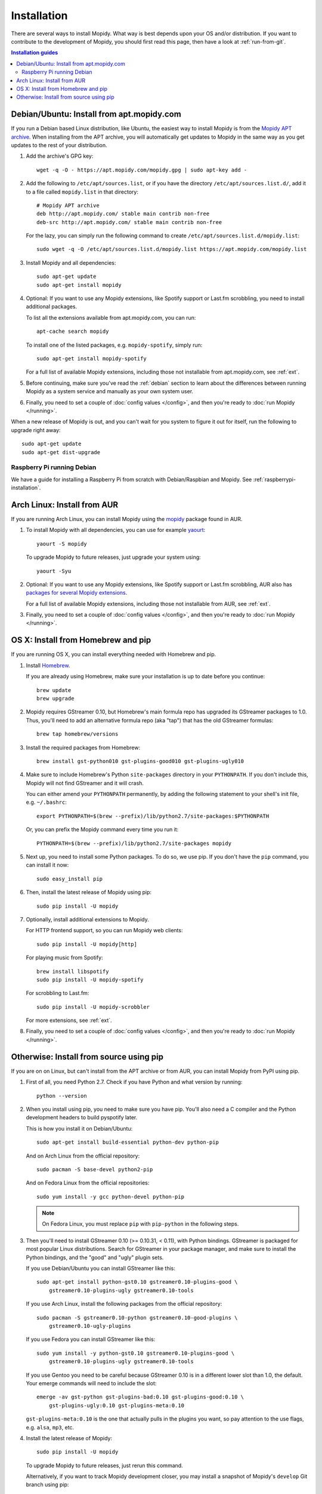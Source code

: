 .. _installation:

************
Installation
************

There are several ways to install Mopidy. What way is best depends upon your OS
and/or distribution. If you want to contribute to the development of Mopidy,
you should first read this page, then have a look at :ref:`run-from-git`.

.. contents:: Installation guides
    :local:


Debian/Ubuntu: Install from apt.mopidy.com
==========================================

If you run a Debian based Linux distribution, like Ubuntu, the easiest way to
install Mopidy is from the `Mopidy APT archive <https://apt.mopidy.com/>`_.
When installing from the APT archive, you will automatically get updates to
Mopidy in the same way as you get updates to the rest of your distribution.

#. Add the archive's GPG key::

       wget -q -O - https://apt.mopidy.com/mopidy.gpg | sudo apt-key add -

#. Add the following to ``/etc/apt/sources.list``, or if you have the directory
   ``/etc/apt/sources.list.d/``, add it to a file called ``mopidy.list`` in
   that directory::

       # Mopidy APT archive
       deb http://apt.mopidy.com/ stable main contrib non-free
       deb-src http://apt.mopidy.com/ stable main contrib non-free

   For the lazy, you can simply run the following command to create
   ``/etc/apt/sources.list.d/mopidy.list``::

       sudo wget -q -O /etc/apt/sources.list.d/mopidy.list https://apt.mopidy.com/mopidy.list

#. Install Mopidy and all dependencies::

       sudo apt-get update
       sudo apt-get install mopidy

#. Optional: If you want to use any Mopidy extensions, like Spotify support or
   Last.fm scrobbling, you need to install additional packages.

   To list all the extensions available from apt.mopidy.com, you can run::

       apt-cache search mopidy

   To install one of the listed packages, e.g. ``mopidy-spotify``, simply run::

       sudo apt-get install mopidy-spotify

   For a full list of available Mopidy extensions, including those not
   installable from apt.mopidy.com, see :ref:`ext`.

#. Before continuing, make sure you've read the :ref:`debian` section to learn
   about the differences between running Mopidy as a system service and
   manually as your own system user.

#. Finally, you need to set a couple of :doc:`config values </config>`, and then
   you're ready to :doc:`run Mopidy </running>`.

When a new release of Mopidy is out, and you can't wait for you system to
figure it out for itself, run the following to upgrade right away::

    sudo apt-get update
    sudo apt-get dist-upgrade


Raspberry Pi running Debian
---------------------------

We have a guide for installing a Raspberry Pi from scratch with Debian/Raspbian
and Mopidy. See :ref:`raspberrypi-installation`.


Arch Linux: Install from AUR
============================

If you are running Arch Linux, you can install Mopidy
using the `mopidy <https://aur.archlinux.org/packages/mopidy/>`_
package found in AUR.

#. To install Mopidy with all dependencies, you can use
   for example `yaourt <https://wiki.archlinux.org/index.php/yaourt>`_::

       yaourt -S mopidy

   To upgrade Mopidy to future releases, just upgrade your system using::

       yaourt -Syu

#. Optional: If you want to use any Mopidy extensions, like Spotify support or
   Last.fm scrobbling, AUR also has `packages for several Mopidy extensions
   <https://aur.archlinux.org/packages/?K=mopidy>`_.

   For a full list of available Mopidy extensions, including those not
   installable from AUR, see :ref:`ext`.

#. Finally, you need to set a couple of :doc:`config values </config>`, and
   then you're ready to :doc:`run Mopidy </running>`.


OS X: Install from Homebrew and pip
===================================

If you are running OS X, you can install everything needed with Homebrew and
pip.

#. Install `Homebrew <https://github.com/mxcl/homebrew>`_.

   If you are already using Homebrew, make sure your installation is up to
   date before you continue::

       brew update
       brew upgrade

#. Mopidy requires GStreamer 0.10, but Homebrew's main formula repo has
   upgraded its GStreamer packages to 1.0. Thus, you'll need to add an
   alternative formula repo (aka "tap") that has the old GStreamer formulas::

       brew tap homebrew/versions

#. Install the required packages from Homebrew::

       brew install gst-python010 gst-plugins-good010 gst-plugins-ugly010

#. Make sure to include Homebrew's Python ``site-packages`` directory in your
   ``PYTHONPATH``. If you don't include this, Mopidy will not find GStreamer
   and it will crash.

   You can either amend your ``PYTHONPATH`` permanently, by adding the
   following statement to your shell's init file, e.g. ``~/.bashrc``::

       export PYTHONPATH=$(brew --prefix)/lib/python2.7/site-packages:$PYTHONPATH

   Or, you can prefix the Mopidy command every time you run it::

       PYTHONPATH=$(brew --prefix)/lib/python2.7/site-packages mopidy

#. Next up, you need to install some Python packages. To do so, we use pip. If
   you don't have the ``pip`` command, you can install it now::

       sudo easy_install pip

#. Then, install the latest release of Mopidy using pip::

       sudo pip install -U mopidy

#. Optionally, install additional extensions to Mopidy.

   For HTTP frontend support, so you can run Mopidy web clients::

       sudo pip install -U mopidy[http]

   For playing music from Spotify::

       brew install libspotify
       sudo pip install -U mopidy-spotify

   For scrobbling to Last.fm::

       sudo pip install -U mopidy-scrobbler

   For more extensions, see :ref:`ext`.

#. Finally, you need to set a couple of :doc:`config values </config>`, and
   then you're ready to :doc:`run Mopidy </running>`.


Otherwise: Install from source using pip
========================================

If you are on on Linux, but can't install from the APT archive or from AUR, you
can install Mopidy from PyPI using pip.

#. First of all, you need Python 2.7. Check if you have Python and what
   version by running::

       python --version

#. When you install using pip, you need to make sure you have pip. You'll also
   need a C compiler and the Python development headers to build pyspotify
   later.

   This is how you install it on Debian/Ubuntu::

       sudo apt-get install build-essential python-dev python-pip

   And on Arch Linux from the official repository::

       sudo pacman -S base-devel python2-pip

   And on Fedora Linux from the official repositories::

       sudo yum install -y gcc python-devel python-pip

   .. note::

       On Fedora Linux, you must replace ``pip`` with ``pip-python`` in the
       following steps.

#. Then you'll need to install GStreamer 0.10 (>= 0.10.31, < 0.11), with Python
   bindings. GStreamer is packaged for most popular Linux distributions. Search
   for GStreamer in your package manager, and make sure to install the Python
   bindings, and the "good" and "ugly" plugin sets.

   If you use Debian/Ubuntu you can install GStreamer like this::

       sudo apt-get install python-gst0.10 gstreamer0.10-plugins-good \
           gstreamer0.10-plugins-ugly gstreamer0.10-tools

   If you use Arch Linux, install the following packages from the official
   repository::

       sudo pacman -S gstreamer0.10-python gstreamer0.10-good-plugins \
           gstreamer0.10-ugly-plugins

   If you use Fedora you can install GStreamer like this::

       sudo yum install -y python-gst0.10 gstreamer0.10-plugins-good \
           gstreamer0.10-plugins-ugly gstreamer0.10-tools

   If you use Gentoo you need to be careful because GStreamer 0.10 is in a
   different lower slot than 1.0, the default. Your emerge commands will need
   to include the slot::

       emerge -av gst-python gst-plugins-bad:0.10 gst-plugins-good:0.10 \
           gst-plugins-ugly:0.10 gst-plugins-meta:0.10

   ``gst-plugins-meta:0.10`` is the one that actually pulls in the plugins you
   want, so pay attention to the use flags, e.g. ``alsa``, ``mp3``, etc.

#. Install the latest release of Mopidy::

       sudo pip install -U mopidy

   To upgrade Mopidy to future releases, just rerun this command.

   Alternatively, if you want to track Mopidy development closer, you may
   install a snapshot of Mopidy's ``develop`` Git branch using pip::

       sudo pip install --allow-unverified=mopidy mopidy==dev

#. Optional: If you want to use the HTTP frontend and web clients, you need
   some additional dependencies::

      sudo pip install -U mopidy[http]

#. Optional: If you want Spotify support in Mopidy, you'll need to install
   libspotify and the Mopidy-Spotify extension.

   #. Download and install the latest version of libspotify for your OS and CPU
      architecture from `Spotify
      <https://developer.spotify.com/technologies/libspotify/>`_.

      For libspotify 12.1.51 for 64-bit Linux the process is as follows::

          wget https://developer.spotify.com/download/libspotify/libspotify-12.1.51-Linux-x86_64-release.tar.gz
          tar zxfv libspotify-12.1.51-Linux-x86_64-release.tar.gz
          cd libspotify-12.1.51-Linux-x86_64-release/
          sudo make install prefix=/usr/local

      Remember to adjust the above example for the latest libspotify version
      supported by pyspotify, your OS, and your CPU architecture.

   #. If you're on Fedora, you must add a configuration file so libspotify.so
      can be found::

          echo /usr/local/lib | sudo tee /etc/ld.so.conf.d/libspotify.conf
          sudo ldconfig

   #. Then install the latest release of Mopidy-Spotify using pip::

          sudo pip install -U mopidy-spotify

#. Optional: If you want to scrobble your played tracks to Last.fm, you need
   to install Mopidy-Scrobbler::

      sudo pip install -U mopidy-scrobbler

#. Optional: To use Mopidy-MPRIS, e.g. for controlling Mopidy from the Ubuntu
   Sound Menu or from an UPnP client via Rygel, you need some additional
   dependencies and the Mopidy-MPRIS extension.

   #. Install the Python bindings for libindicate, and the Python bindings for
      libdbus, the reference D-Bus library.

      On Debian/Ubuntu::

          sudo apt-get install python-dbus python-indicate

   #. Then install the latest release of Mopidy-MPRIS using pip::

          sudo pip install -U mopidy-mpris

#. For a full list of available Mopidy extensions, see :ref:`ext`.

#. Finally, you need to set a couple of :doc:`config values </config>`, and
   then you're ready to :doc:`run Mopidy </running>`.
